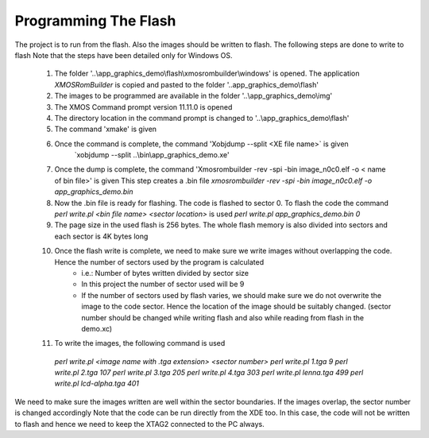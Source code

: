 Programming The Flash
---------------------
The project is to run from the flash. Also the images should be written to flash. The following steps are done to write to flash
Note that the steps have been detailed only for Windows OS.

  #. The folder '..\\app_graphics_demo\\flash\\xmosrombuilder\\windows' is opened. The application `XMOSRomBuilder` is copied and pasted to the folder '..app_graphics_demo\\flash'
  #. The images to be programmed are available in the folder '..\\app_graphics_demo\\\img'
  #. The XMOS Command prompt version 11.11.0 is opened
  #. The directory location in the command prompt is changed to '..\\app_graphics_demo\\flash'
  #. The command 'xmake' is given
  #. Once the command is complete, the command 'Xobjdump --split <XE file name>` is given
  	 `xobjdump --split ..\\bin\\app_graphics_demo.xe'
  #. Once the dump is complete, the command 'Xmosrombuilder -rev -spi -bin image_n0c0.elf -o < name of bin file>' is given
     This step creates a .bin file 
     `xmosrombuilder -rev -spi -bin image_n0c0.elf -o app_graphics_demo.bin`
  #. Now the .bin file is ready for flashing. The code is flashed to sector 0. To flash the code the command `perl write.pl <bin file name> <sector location>` is used
     `perl write.pl app_graphics_demo.bin 0`
  #. The page size in the used flash is 256 bytes. The whole flash memory is also divided into sectors and each sector is 4K bytes long
  #. Once the flash write is complete, we need to make sure we write images without overlapping the code. Hence the number of sectors used by the program is calculated
      * i.e.: Number of bytes written divided by sector size
      * In this project the number of sector used will be 9
      * If the number of sectors used by flash varies, we should make sure we do not overwrite the image to the code sector. Hence the location of the image should be suitably changed. (sector number should be changed while writing flash and also while reading from flash in the demo.xc)
  #. To write the images, the following command is used

    `perl write.pl <image name with .tga extension> <sector number>`
    `perl write.pl 1.tga 9`
    `perl write.pl 2.tga 107`
    `perl write.pl 3.tga 205`
    `perl write.pl 4.tga 303`
    `perl write.pl lenna.tga 499`
    `perl write.pl lcd-alpha.tga 401`
	
We need to make sure the images written are well within the sector boundaries. If the images overlap, the sector number is changed accordingly
Note that the code can be run directly from the XDE too. In this case, the code will not be written to flash and hence we need to keep the XTAG2 connected to the PC always.